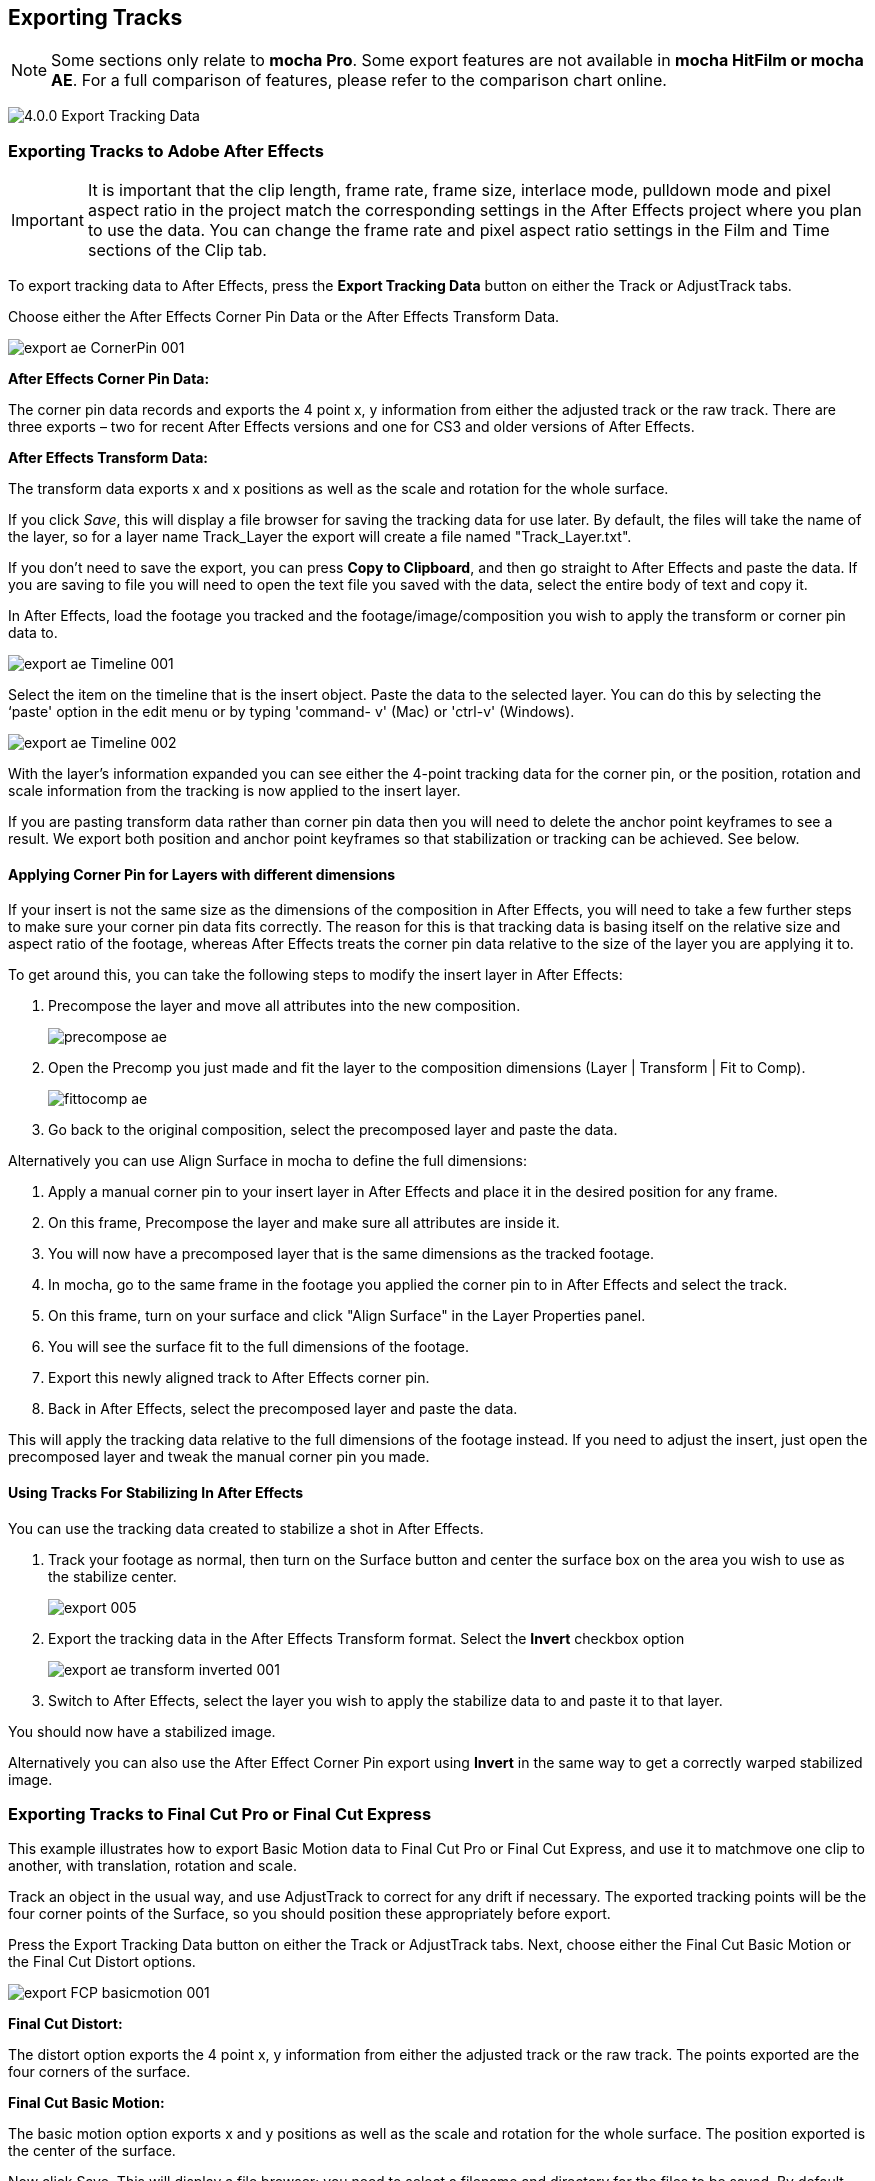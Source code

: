 
== Exporting Tracks

NOTE: Some sections only relate to *mocha Pro*. Some export features are not available in *mocha HitFilm or mocha AE*.  For a full comparison of features, please refer to the comparison chart online.


image://borisfx-com-res.cloudinary.com/image/upload/v1531783954/documentation/mocha/images/5.0.0/4.0.0_Export_Tracking_Data.jpg[]

=== Exporting Tracks to Adobe After Effects

IMPORTANT: It is important that the clip length, frame rate, frame size, interlace mode, pulldown mode and pixel aspect ratio in the project match the corresponding settings in the After Effects project where you plan to use the data. You can change the frame rate and pixel aspect ratio settings in the Film and Time sections of the Clip tab.

To export tracking data to After Effects, press the *Export Tracking Data* button on either the Track or AdjustTrack tabs.

Choose either the After Effects Corner Pin Data or the After Effects Transform Data.


image://borisfx-com-res.cloudinary.com/image/upload/v1531783954/documentation/mocha/images/5.0.0/export_ae_CornerPin_001.jpg[]			

*After Effects Corner Pin Data:*
 
The corner pin data records and exports the 4 point x, y information from either the adjusted track or the raw track. There are three exports – two for recent After Effects versions and one for CS3 and older versions of After Effects.

*After Effects Transform Data:*
 
The transform data exports x and x positions as well as the scale and rotation for the whole surface.

If you click _Save_, this will display a file browser for saving the tracking data for use later. By default, the files will take the name of the layer, so for a layer name Track_Layer the export will create a file named "Track_Layer.txt".

If you don't need to save the export, you can press *Copy to Clipboard*, and then go straight to After Effects and paste the data. If you are saving to file you will need to open the text file you saved with the data, select the entire body of text and copy it.


In After Effects, load the footage you tracked and the footage/image/composition you wish to apply the transform or corner pin data to.
		
image://borisfx-com-res.cloudinary.com/image/upload/v1531783954/documentation/mocha/images/5.0.0/export_ae_Timeline_001.jpg[]			

Select the item on the timeline that is the insert object. Paste the data to the selected layer. You can do this by selecting the ‘paste' option in the edit menu or by typing 'command- v' (Mac) or 'ctrl-v' (Windows).
		
image://borisfx-com-res.cloudinary.com/image/upload/v1531783954/documentation/mocha/images/5.0.0/export_ae_Timeline_002.jpg[]			

With the layer's information expanded you can see either the 4-point tracking data for the corner pin, or the position, rotation and scale information from the tracking is now applied to the insert layer.

If you are pasting transform data rather than corner pin data then you will need to delete the anchor point keyframes to see a result. We export both position and anchor point keyframes so that stabilization or tracking can be achieved. See below.


==== Applying Corner Pin for Layers with different dimensions

If your insert is not the same size as the dimensions of the composition in After Effects, you will need to take a few further steps to make sure your corner pin data fits correctly. The reason for this is that tracking data is basing itself on the relative size and aspect ratio of the footage, whereas After Effects treats the corner pin data relative to the size of the layer you are applying it to.

To get around this, you can take the following steps to modify the insert layer in After Effects:


. Precompose the layer and move all attributes into the new composition.
+					
image://borisfx-com-res.cloudinary.com/image/upload/v1531783954/documentation/mocha/images/5.0.0/precompose_ae.jpg[]						
+								
. Open the Precomp you just made and fit the layer to the composition dimensions (Layer | Transform | Fit to Comp). 
+
image://borisfx-com-res.cloudinary.com/image/upload/v1531783954/documentation/mocha/images/5.0.0/fittocomp_ae.jpg[]						
+										
. Go back to the original composition, select the precomposed layer and paste the data.

Alternatively you can use Align Surface in mocha to define the full dimensions:

. Apply a manual corner pin to your insert layer in After Effects and place it in the desired position for any frame.
. On this frame, Precompose the layer and make sure all attributes are inside it.
. You will now have a precomposed layer that is the same dimensions as the tracked footage.
. In mocha, go to the same frame in the footage you applied the corner pin to in After Effects and select the track.
. On this frame, turn on your surface and click "Align Surface" in the Layer Properties panel.
. You will see the surface fit to the full dimensions of the footage.
. Export this newly aligned track to After Effects corner pin.
. Back in After Effects, select the precomposed layer and paste the data.

This will apply the tracking data relative to the full dimensions of the footage instead. If you need to adjust the insert, just open the precomposed layer and tweak the manual corner pin you made.


==== Using Tracks For Stabilizing In After Effects

You can use the tracking data created to stabilize a shot in After Effects.

. Track your footage as normal, then turn on the Surface button and center the surface box on the area you wish to use as the stabilize center.
+				
image://borisfx-com-res.cloudinary.com/image/upload/v1531783954/documentation/mocha/images/5.0.0/export_005.jpg[]				
+			
. Export the tracking data in the After Effects Transform format. Select the *Invert* checkbox option
+				
image://borisfx-com-res.cloudinary.com/image/upload/v1531783954/documentation/mocha/images/5.0.0/export_ae_transform_inverted_001.jpg[]				
+
. Switch to After Effects, select the layer you wish to apply the stabilize data to and paste it to that layer.

You should now have a stabilized image.

Alternatively you can also use the After Effect Corner Pin export using *Invert* in the same way to get a correctly warped stabilized image.



=== Exporting Tracks to Final Cut Pro or Final Cut Express

This example illustrates how to export Basic Motion data to Final Cut Pro or Final Cut Express, and use it to matchmove one clip to another, with translation, rotation and scale.

Track an object in the usual way, and use AdjustTrack to correct for any drift if necessary. The exported tracking points will be the four corner points of the Surface, so you should position these appropriately before export.

Press the Export Tracking Data button on either the Track or AdjustTrack tabs. Next, choose either the Final Cut Basic Motion or the Final Cut Distort options.
			
image://borisfx-com-res.cloudinary.com/image/upload/v1531783954/documentation/mocha/images/5.0.0/export_FCP_basicmotion_001.jpg[]			
		

*Final Cut Distort:*
 
The distort option exports the 4 point x, y information from either the adjusted track or the raw track. The points exported are the four corners of the surface.

*Final Cut Basic Motion:*
 
The basic motion option exports x and y positions as well as the scale and rotation for the whole surface. The position exported is the center  of the surface.

Now click Save. This will display a file browser; you need to select a filename and directory for the files to be saved. By default, the files will take the name of the layer, so for a layer name Track_Layer this export produced a file named:

Track_Layer.xml

Now open the Final Cut project where you want to use the tracking data. To import the XML file in Final Cut Pro, click File | Import | XML.... In Final Cut Express, click File | Import | FCP XML from iMovie...

You will now see a new clip in your bin, named 'mocha distort – layer_name' or 'mocha basic motion – layer_name'. If your original footage was a QuickTime file, then the new clip in Final Cut will point to this footage. If it was an image sequence, the clip will be connected to the first frame of the sequence, stretched to the duration of the whole clip.

In most situations, you want to apply the tracking data to a different clip in your timeline. To do this, you can copy and paste the data from the imported clip onto any other.

Drop your imported clip into the timeline, then select it and press Cmd-C to copy it to the clipboard. Now select the clip you want to apply the tracking data to and press Opt-V (Paste Attributes). You will see a dialog asking you to choose which data to paste.
	
image://borisfx-com-res.cloudinary.com/image/upload/v1531783954/documentation/mocha/images/5.0.0/export_009.jpg[]			
		
Depending on the kind of data you exported, tick either 'Basic Motion' or 'Distort' and untick all the other boxes.

You should now see the clip following you tracked.




==== Using Tracks for Stabilizing in Final Cut

To use our tracking data for stabilization in Final Cut, follow the same procedure as for a basic motion export, but tick the Invert checkbox in the export dialog.

Now when you import the XML file into Final Cut, you should have a fully stabilized clip. You can also copy the stabilized data onto another clip using Copy and Paste Attributes as before.


==== Troubleshooting Tracking Export to Final Cut

Many issues of track misalignment can be corrected by choosing the right film type, frame rate and interlacing settings in our software. These controls are on the Clip page in the Film, Interlaced and Time tabs.


===== The layer doesn't line up in Final Cut

If the layer doesn't line up but the overall motion looks right, the most likely problem is mismatched pixel aspect ratio (PAR). In Final Cut, check the sequence settings to confirm the correct PAR for the clip, then use the equivalent setting when tracking in our software. If you have already tracked with the wrong film type setting, you will need to re-track after changing it. The table on the next page shows the corresponding settings between Final Cut and Imagineer products.

Although film types are included in our software for anamorphic HD sizes (DVCPRO HD and HDV), you are unlikely to need to use them as QuickTime will normally apply the anamorphic scaling and our software will treat the video as full HD.

*The layer lines up on the first frame, but then it drifts*
 
This is usually caused by a frame rate mismatch. Check that the frame rate and interlacing settings match between final Cut and our software.

*The layer appears much wider or thinner than it should*
 
This can be caused by a mismatch in the Final Cut Anamorphic setting. If you are working with anamorphic footage, ensure that you have the 'Anamorphic' setting checked in your Final Cut sequence settings, and in the clip properties. You also need to use one of the anamorphic film types when tracking: any of the film types with 'Anamorphic' in the name should give correct results when importing the data into Final Cut.


=== Exporting Tracks to Apple Motion

Track an object in the usual way, and use AdjustTrack to correct for any drift if necessary. The exported tracking points will be the four corner points of the Surface, so you should position these appropriately.

Press the Export Tracking Data button on either the Track or AdjustTrack tabs. Next, choose 'Motion basic transform(*.motn)' or 'Motion corner pin (*.motn)' and click 'Save' to save the file.


Inside Motion, you can either choose to open the exported file as a new project or drag it into an existing project. You will see a Group containing the footage you tracked as well as a blue solid called "Surface".


			
image://borisfx-com-res.cloudinary.com/image/upload/v1531783954/documentation/mocha/images/5.0.0/export_motion5_timeline.jpg[]			
		

Then take the following steps to insert your footage:

. Drag the desired footage or image to the group, above the surface
. Go to Motion Tracking in Behaviors and drag the Match Move behavior onto your insert
. If the surface layer does not automatically apply to the behavior, drag the surface layer onto the Match Move behavior
. If you are just using transform, Match Move defaults to this option and you can set transform, scale and rotation
. If you are using corner pin, select the 'Four Corners' option from the 'Type' drop down.
		
image://borisfx-com-res.cloudinary.com/image/upload/v1531783954/documentation/mocha/images/5.0.0/export_motion5_timeline_complete.jpg[]			
		
==== Troubleshooting Tracking Export to Apple Motion

Many issues of track misalignment can be corrected by choosing the right film type, frame rate and interlacing settings in our software. These controls are on the Clip page in the Film, Interlaced and Time tabs.

*The layer lines up on the first frame, but then it drifts*
 
This is usually caused by a frame rate mismatch. Check that the frame rate settings match between Motion and mocha.

*The layer tracks correctly but is offset or scaled oddly*
 
This is normally due to the layer you are inserting not being the same frame size as your project media. You can fix this by either changing the insert to fit the dimensions, or scaling the insert inside motion to match the dimensions. If you are going to scale the layer to fit, you should do this step before you apply Match Move.


=== Exporting Tracks to Apple Shake

This section explains how to export tracking data in a format readable by Apple Shake, how to import the data into Shake and how to use it for match move, corner pinning and stabilization tasks.

Track an object in the usual way, and use AdjustTrack to correct for any drift if necessary. The exported tracking points will be the four corner points of the Surface, so you should position these appropriately.

Press the Export Tracking Data button on either the Track or AdjustTrack tabs. Next, choose 'Shake Script (*.shk) and click 'Save' to save the script to disk or 'Copy to Clipboard' to simply copy-and-paste the data into Shake.
			
image://borisfx-com-res.cloudinary.com/image/upload/v1531783954/documentation/mocha/images/5.0.0/export_shake_001.jpg[]			
		

Now let's use that data in Shake. To load the tracking data in a file into an existing Shake Script follow these steps:

In the File menu, select ‘Add script'.

image://borisfx-com-res.cloudinary.com/image/upload/v1531783954/documentation/mocha/images/5.0.0/export_011.jpg[]			

Navigate to the Shake script file you exported and select it.

If you have the data on your clipboard, simply press Ctrl/Cmd+V or right-click and choose 'Paste'.

Three nodes will now appear in your script: Stabilizer, MatchMoveLayer, and CornerPinLayer.


image://borisfx-com-res.cloudinary.com/image/upload/v1531783954/documentation/mocha/images/5.0.0/export_012.jpg[]			

At this point you have successfully imported your tracking data from mocha into Shake. But what exactly did you import? Let's start with the MatchMoveLayer layer.

	
image://borisfx-com-res.cloudinary.com/image/upload/v1531783954/documentation/mocha/images/5.0.0/export_013.jpg[]			

The MatchMoveLayer is used to apply the tracking data to a foreground element that you wish to matchmove to a background. It consists of two inputs, the background and the foreground. The foreground element will be the element you wish to apply the match moving data to. The foreground is connected to the left side input of the node while the original tracked background element goes into the right hand side.

		
image://borisfx-com-res.cloudinary.com/image/upload/v1531783954/documentation/mocha/images/5.0.0/export_014.jpg[]			


The next node is the CornerPinLayer node. This node has a single input and works just like the left input of the MatchMoveNode.

			
image://borisfx-com-res.cloudinary.com/image/upload/v1531783954/documentation/mocha/images/5.0.0/export_015.jpg[]			

It takes your foreground element and applies the scaling, rotation, and translation data to it and prepares it for compositing into your next layer.

The last exported node is the Stabilizer Node. Just as the name implies, it takes all of the exported tracking data and uses that data to stabilize your input clip.

With this node, for example, you may apply this data to the background element you tracked to make for an easier composite.

Now that you have successfully exported and imported your data into Shake you are ready to continue working on your project.

	
image://borisfx-com-res.cloudinary.com/image/upload/v1531783954/documentation/mocha/images/5.0.0/export_016.jpg[]			
		
		
=== Exporting Tracks to Nuke

This section explains how to export tracking data in a format readable by Nuke, how to import the data into Nuke and how to use it for match move, corner pinning and stabilization tasks.

Track an object in the usual way, and use AdjustTrack to correct for any drift if necessary. The exported tracking points will be the four corner points of the Surface, so you should position these appropriately.

Press the Export Tracking Data button on either the Track or AdjustTrack tabs. Next, choose Nuke Ascii (*.txt)' and click 'Save' to save the script to disk.
			
image://borisfx-com-res.cloudinary.com/image/upload/v1531783954/documentation/mocha/images/5.0.0/EXPORT_nuke_ascii.jpg[]			

In Nuke, append a tracker to the background clip, e.g. by selecting the node and pressing tab, then typing 'tracker' and finally selecting the 'Tracker' node in the list of nodes.

	
image://borisfx-com-res.cloudinary.com/image/upload/v1531783954/documentation/mocha/images/5.0.0/EXPORT_nuke_ascii02.jpg[]			

In the tracker properties window, select the animation submenu button for Tracker 1, then choose File | Import Ascii... in the menu.
	
image://borisfx-com-res.cloudinary.com/image/upload/v1531783954/documentation/mocha/images/5.0.0/EXPORT_nuke_ascii03.jpg[]			

On the import Ascii dialog, press the folder button next to the file name, browse to the file you exported, select it, click 'Open' and then click 'OK'.

Repeat these steps for tracker 2, 3 and 4.

==== Exporting to Nuke 7 Tracker Node

If you're in Nuke 7 or above and you don't want to go through the process of exporting out your ascii files, you can instead export to the Nuke 7 Tracker node.

image://borisfx-com-res.cloudinary.com/image/upload/v1531783954/documentation/mocha/images/5.0.0/export_nuke_tracker.jpg[]	
	
If you choose Copy to Clipboard you can immediately switch over to Nuke and Paste the data. Alternatively you can import your saved Nuke Script from the File menu.

==== Exporting Corner Pin tracks to Nuke Corner Pin Node
 
You can export a Corner Pin straight to the clipboard or to a .nk script by choosing Nuke Corner Pin (*.nk) from the Export Tracking Data dialog. 

If you choose Copy to Clipboard you can immediately switch over to Nuke, select the node you wish to apply the corner pin to and Paste the data. Alternatively you can import your saved Nuke Script from the File menu.
		
image://borisfx-com-res.cloudinary.com/image/upload/v1531783954/documentation/mocha/images/5.0.0/export_020.jpg[]			

		
=== Exporting Tracks to Blackmagic Fusion

This section explains how to export tracking data in a format readable by Fusion, how to import the data into Fusion and how to use it for match move, corner pinning and stabilization tasks.

Track an object in the usual way, and use AdjustTrack to correct for any drift if necessary. The exported tracking points will be the four corner points of the Surface, so you should position these appropriately.

Press the Export Tracking Data button on either the Track or AdjustTrack tabs. Next, choose 'Blackmagic Fusion COMP Data (*.comp)' and click 'Save' to save the script to disk.

In Fusion, open the .comp file, then drag the tracker node into the right view.

			
image://borisfx-com-res.cloudinary.com/image/upload/v1531783954/documentation/mocha/images/5.0.0/export_021.jpg[]			

Now import the clip that you want composited onto the background and tie the output of the clip to the input of the tracker node.
		
image://borisfx-com-res.cloudinary.com/image/upload/v1531783954/documentation/mocha/images/5.0.0/export_022.jpg[]			

In the settings of the tracker node, select the 'Operation' tab and select either 'Corner Positioning' or 'Match Move' to composite the insert clip on top of the background. Notice that you can switch 'Position', 'Rotation' and 'Scaling' on and off for different effects.

		
image://borisfx-com-res.cloudinary.com/image/upload/v1531783954/documentation/mocha/images/5.0.0/export_023.jpg[]			
		
=== Exporting Tracks to Inferno, Flame, Flint, Smoke and Combustion

This section explains how to export tracking data in a format readable by Autodesk Inferno, Flame, Flint, Smoke and Combustion.

Track an object in the usual way, and use AdjustTrack to correct for any drift if necessary. The exported tracking points will be the four corner points of the Surface, so you should position these appropriately.

Press the Export Tracking Data button on either the Track or AdjustTrack tabs. Select 'Autodesk IFFFSE Point Tracker Data (*.ascii)' as the format, and save this to a file. Next select the 'Autodesk IFFFSE Stabilizer Data (*.ascii)' export and save this to another file.
		
image://borisfx-com-res.cloudinary.com/image/upload/v1531783954/documentation/mocha/images/5.0.0/export_autodesk_ascii_001.jpg[]			

*Importing into Combustion*
 
Let's look at how we use the data. In Combustion, create a layer with the foreground graphic and set the layer shape to 'Four-Corner'.

	
image://borisfx-com-res.cloudinary.com/image/upload/v1531783954/documentation/mocha/images/5.0.0/export_025.jpg[]			

Now select all four corners of your layer, enable the 'Tracker' tab and select 'Import Tracking Data.'

Import the single Ascii file with the stabilizer tracking data.

Activate the insert layer visibility and you will see that the insert layer is now tracked to the background element, even though the image is not sized correctly yet. Select all trackers and set the mode to 'Absolute' to resolve this.

If you prefer to import your data one point at a time you can instead select one track point and import the Ascii file with the corresponding tracking data. Remember to switch to 'Absolute' mode once all data has been imported.


*Importing into Inferno, Flame, Flint or Smoke for Corner Pinning*
 
Firstly, we will set-up a corner-pin composite in the Action module, to reproduce the basic compositing operation.

Enter Action and delete the default Axis and Image nodes.

Create a new Bilinear Surface. Tap on bilinear1 then press ~ to view its settings. Go to Surface then click the S button next to Track.

	
image://borisfx-com-res.cloudinary.com/image/upload/v1531783954/documentation/mocha/images/5.0.0/export_027.jpg[]			

You should now be in the familiar stabilizer module. For this example we are doing a corner-pin so we will need to use all four trackers.

Tap Tracker 1 then press 'Imp' under 'Track Y'.
	
image://borisfx-com-res.cloudinary.com/image/upload/v1531783954/documentation/mocha/images/5.0.0/export_028.jpg[]			

Now browse to the corresponding file, e.g. xxxx_top_left.ascii. The files correspond to trackers as shown below.

You should see the marker for Tracker 1 move into the correct position.

Repeat the process for the other three trackers, making sure that you use the correct files as shown in above. You should also mark each tracker as Active if it is not already.

Tap Return to return to Action, and you should now see your finished corner pin.

*Importing into Inferno, Flame, Flint or Smoke for Stabilization*
 
An alternative use for the tracking data is for stabilization. You can use the Stabilizer module to do 1-, 2-, 3- or 4-point stabilization. In this example, we will do a 1-point stabilization to stabilize for position only, using the center  point.

Enter the Stabilizer module. Click the Imp button under Track Y, as for the Corner Pin.

Select the _center file, in my example this is PDA_center.ascii. You should now see the key-frames loaded and be able to process

If you want to use more points to stabilize zoom, rotation, affine and perspective moves, just load the corner tracks as described in the Corner Pin section.


=== Exporting Tracks to Assimilate SCRATCH

*To import data into SCRATCH requires SCRATCH v7 or later.*
 
To import the data into Assimilate, do the following:

. Enter the SCRATCH player with the background shot
+				
image://borisfx-com-res.cloudinary.com/image/upload/v1531783954/documentation/mocha/images/5.0.0/export_scratch_001.jpg[]					
+					
. Create a scaffold with a the image you want to insert (Make it a bicubic since you want a 4-corner pin deformation)
. Either load the background shot into mocha and track or send the shot from SCRATCH to mocha by creating a custom command
+					
image://borisfx-com-res.cloudinary.com/image/upload/v1531783954/documentation/mocha/images/5.0.0/export_scratch_002.jpg[]					
+				
. Track an object in the usual way, and use AdjustTrack to correct for any drift if necessary. The exported tracking points will be the four corner points of the Surface, so you should position these appropriately.
. Press the Export Tracking Data button on either the Track or AdjustTrack tabs. Select 'Assimilate SCRATCH (*.txt)' as the format, and save this to a file or copy to clipboard
+				
image://borisfx-com-res.cloudinary.com/image/upload/v1531783954/documentation/mocha/images/5.0.0/export_scratch_003.jpg[]					
+	
. Switch back to SCRATCH, select the scaffold with the bicubic and click on TRACK.
+			
image://borisfx-com-res.cloudinary.com/image/upload/v1531783954/documentation/mocha/images/5.0.0/export_scratch_004.jpg[]					
+	
. Once on the TRACKING interface you will see "Paste mocha data" highlighted, which is detecting that you have mocha data on the clipboard.
. Click on "Paste mocha data" and the data will be applied to the element.
+				
image://borisfx-com-res.cloudinary.com/image/upload/v1531783954/documentation/mocha/images/5.0.0/export_scratch_005.jpg[]					
				
			
=== Exporting Tracks to Boris FX Plugins

You can export either Corner Pin or Center  Point data out to any Boris FX plugin that supports motion tracking data. These include effects such as the BCC Corner Pin effect and Witness Protection.

The files are import only, so you can't copy them to the clipboard. You can save the data as a text file and import it.
	
image://borisfx-com-res.cloudinary.com/image/upload/v1531783954/documentation/mocha/images/5.0.0/boris_avidmediacomposer_sml.jpg[]			

Importing the track is as simple as locating the Motion Tracker section of your BCC plugin and clicking either the "L" button or selecting "Load..." from the Import-Export dropdown, depending on the plugin you are using.


=== Exporting Tracks to Avid DS

IMPORTANT: It is important that the clip length, frame rate, frame size, interlace mode, pulldown mode and pixel aspect ratio in the project match the corresponding settings in Avid DS project where you plan to use the data. You can change the frame rate and pixel aspect ratio settings in the Film and Time sections of the Clip tab.
 
This section explains how to export tracking data in a format readable by Avid DS.

Track an object in the usual way, and use AdjustTrack to correct for any drift if necessary. The exported tracking points will be the four corner points of the Surface, so you should position these appropriately.

Press the Export Tracking Data button on either the Track or AdjustTrack tabs. Select 'Avid DS Tracking Data (*.fraw)' as the format, and save this to a file. This stores the x/y coordinates of the four surface points defining the track in eight .fraw text files using the following naming convention:


...._R1x.fraw Lower left X coordinate

...._R1y.fraw Lower left Y coordinate


...._R2x.fraw Lower right X coordinate

...._R2y.fraw Lower right Y coordinate


...._R3x.fraw Upper left X coordinate

...._R3y.fraw Upper left Y coordinate


...._R4x.fraw Upper right X coordinate

...._R4y.fraw Upper right Y coordinate



Where "...." is replaced by the name of the exported layer.


On your DS v10.x system, create a Tracker node and open the Animation Editor for it. In the left window check the little Blue Animation box to the left of R1x, R1y, R2x, R2y, R3x, R3y, R4x, and R4y. Now right-click "R1 Tracker Y" and select "Import tracking coordinates". Navigate to the folder containing the eight FRAW files that Mocha created and DS will load them. If you have an older version of DS then you will have to load each of the eight FRAW files individually.


=== Exporting Tracks to HitFilm

From HitFilm 4 onwards we have introduced mocha transform and corner pin support, so you can now export mocha tracking data directly to a HitFilm Composite Shot file.

Exporting tracks to HitFilm 4 is very similar to exporting HitFilm Camera solves or Shapes:

. Select a layer and go to "Export Tracking Data..."
. Choose *HitFilm Corner Pin [supports motion blur]* or *HitFilm Transform Data [postion, scale and rotation]*
. Click Save and choose a file name

image://borisfx-com-res.cloudinary.com/image/upload/v1531783954/documentation/mocha/images/5.0.0/4.1.0_Export_HitFilm_Track_Data.jpg[]

Importing is done via the Compositing section in HitFilm 4:

. In HitFilm 4 go to your Composite section
. Choose Import > Composite Shot
. Select the saved HFCS file from mocha
. HitFilm will then load the Composite Shot with the footage you tracked in mocha and layers with either a Quad Warp (for corner pin) or the layer with transform animation applied (for Transform).
. You can then eithe relink the media in the composite file to the desired insert, or copy the Effect or Keyframes to the desired media in your existing composite.


=== Exporting Tracks to Quantel generationQ systems

*To import data into the Quantel requires Imagineer's TrackImport plug-in for Quantel.*
 
You can import tracking data into Quantel systems by using Imagineer's TrackImport plug-in.

Track an object in the usual way, and use AdjustTrack to correct for any drift if necessary. The exported tracking points will be the four corner points of the Surface, so you should position these appropriately.

Press the Export Tracking Data button on either the Track or AdjustTrack tabs. Select 'Quantel Corner Pin Data (*.xml)' as the format, and save this to a file.

In the Quantel system, select the TrackImport plug-in, and use the plug-ins file browser interface to select the tracking data file to import. Then click 'Settings' and choose 'Tracker' in the settings window and click 'Save'.

The tracking data can now be used in a manner identical to tracking data generated within the Quantel system.

=== Exporting Tracks to MochaBlend

To export tracking data to the Good Spirit Graphics MochaBlend plugin, click the *Export Tracking Data...* button on the Track module, AdjustTrack module or from the File menu.   

You can export the tracking data by either saving it to file, or copying to the clipboard:
	
image://borisfx-com-res.cloudinary.com/image/upload/v1531783954/documentation/mocha/images/5.0.0/4.1.3_Export_MochaBlend_Track_Data.jpg[]			

To import the tracking data into the plugin, you start by selecting an available Data slot and then either paste from the clipboard or open the exported file:

image://borisfx-com-res.cloudinary.com/image/upload/v1531783954/documentation/mocha/images/5.0.0/4.1.3_Paste_MochaBlend_Track_Data.jpg[]

Once imported, you can then adjust your scene to fit the data. It is important to make sure you check the warnings and correct any relevant items before setting up your rig:

image://borisfx-com-res.cloudinary.com/image/upload/v1531783954/documentation/mocha/images/5.0.0/4.1.3_Imported_MochaBlend_Track_Data.jpg[]

.Adjusting the data to fit with MochaBlend:
. If there is a warning about format mismatch, click the green "Import Format" link in the MochaBlend window
. If there is a warning about no camera rig, click the green "Create Rig" or "Set Active Rig" according to your needs
. Finally make sure that you click the "Set Timeline to Data" if your project timeline is different from the frame range you tracked in mocha

You can then go ahead and tweak individual settings in the MochaBlend plugin. See MochaBlend documentation for further information on working with tracking data in the plugin.


=== Exporting Stereo Tracking Data

Exporting stereo Track data from mocha is the same as exporting in mono mode, however when you are in multiview mode you can choose the view you want to export.

.To export stereo tracking data from mocha:
. Select a layer
. Click "Export Tracking Data..." from the Track module or choose the option from the file menu (File | Export Tracking Data...)
. Select the Application you wish to export to
. Select the view you want to export (or check "Export all views" if it is available for that export format)
. Choose whether you want to export the currently selected layer, all visible layers or all layers
. Click "Copy to Clipboard" or "Save" depending on your preference. Note that some exports only allow you to save the data.
